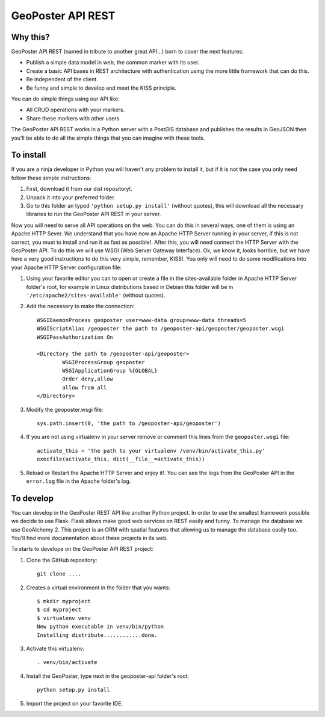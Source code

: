 ==================
GeoPoster API REST
==================

Why this?
=========

GeoPoster API REST (named in tribute to another great API...) born to cover the next features:

* Publish a simple data model in web, the common marker with its user.
* Create a basic API bases in REST architecture with authentication using the more little framework that can do this.
* Be independent of the client.
* Be funny and simple to develop and meet the KISS principle.

You can do simple things using our API like:

* All CRUD operations with your markers.
* Share these markers with other users.

The GeoPoster API REST works in a Python server with a PostGIS database and publishes the results in GeoJSON then you'll be able to do all the simple things that you can imagine with these tools.

To install
==========

If you are a ninja developer in Python you will haven't any problem to install it, but if it is not the case you only need follow these simple instructions:

1. First, download it from our dist repository!.
2. Unpack it into your preferred folder.
3. Go to this folder an typed ``'python setup.py install'`` (without quotes), this will download all the necessary libraries to run the GeoPoster API REST in your server.

Now you will need to serve all API operations on the web. You can do this in several ways, one of them is using an Apache HTTP Sever. We understand that you have now an Apache HTTP Server running in your server, if this is not correct, you must to install and run it as fast as possible!. After this, you will need connect the HTTP Server with the GeoPoster API. To do this we will use WSGI (Web Server Gateway Interface). Ok, we know it, looks horrible, but we have here a very good instructions to do this very simple, remember, KISS!. You only will need to do some modifications into your Apache HTTP Server configuration file:

1. Using your favorite editor you can to open or create a file in the sites-available folder in Apache HTTP Server folder's root, for example in Linux distributions based in Debian this folder will be in ``'/etc/apache2/sites-available'`` (without quotes).
2. Add the necessary to make the connection::

	WSGIDaemonProcess geoposter user=www-data group=www-data threads=5
	WSGIScriptAlias /geoposter the path to /geoposter-api/geoposter/geoposter.wsgi
	WSGIPassAuthorization On

	<Directory the path to /geoposter-api/geoposter>
		WSGIProcessGroup geoposter
		WSGIApplicationGroup %{GLOBAL}
		Order deny,allow
		allow from all
	</Directory>

3. Modify the geoposter.wsgi file::

	sys.path.insert(0, 'the path to /geoposter-api/geoposter')
	
4. If you are not using virtualenv in your server remove or comment this lines from the ``geoposter.wsgi`` file::

	activate_this = 'the path to your virtualenv /venv/bin/activate_this.py'
	execfile(activate_this, dict(__file__=activate_this))
	
5. Reload or Restart the Apache HTTP Server and enjoy it!. You can see the logs from the GeoPoster API in the ``error.log`` file in the Apache folder's log.
	
To develop
==========

You can develop in the GeoPoster REST API like another Python project. In order to use the smallest framework possible we decide to use Flask. Flask allows make good web services on REST easily and funny. To manage the database we use GeoAlchemy 2. This project is an ORM with spatial features that allowing us to manage the database easily too. You'll find more documentation about these projects in its web. 

To starts to develope on the GeoPoster API REST project:

1. Clone the GitHub repository::

	git clone ....
	
2. Creates a virtual environment in the folder that you wants::

	$ mkdir myproject
	$ cd myproject
	$ virtualenv venv
	New python executable in venv/bin/python
	Installing distribute............done.

3. Activate this virtualenv::

	. venv/bin/activate
	
4. Install the GeoPoster, type next in the geoposter-api folder's root::

	python setup.py install
	
5. Import the project on your favorite IDE.

	

